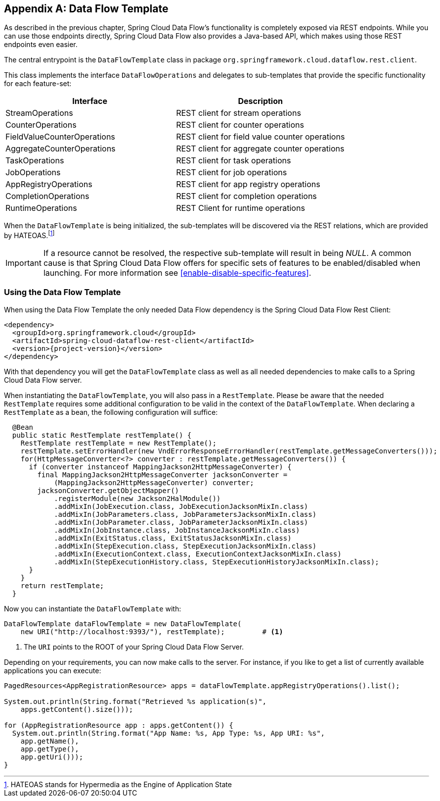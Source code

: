 [appendix]
[[dataflow-template]]
== Data Flow Template

As described in the previous chapter, Spring Cloud Data Flow's functionality is completely
exposed via REST endpoints. While you can use those endpoints directly, Spring Cloud
Data Flow also provides a Java-based API, which makes using those REST endpoints
even easier.

The central entrypoint is the `DataFlowTemplate` class in package `org.springframework.cloud.dataflow.rest.client`.

This class implements the interface `DataFlowOperations` and delegates to sub-templates
that provide the specific functionality for each feature-set:

|===
| Interface | Description

| StreamOperations
| REST client for stream operations

| CounterOperations
| REST client for counter operations

| FieldValueCounterOperations
| REST client for field value counter operations

| AggregateCounterOperations
| REST client for aggregate counter operations

| TaskOperations
| REST client for task operations

| JobOperations
| REST client for job operations

| AppRegistryOperations
| REST client for app registry operations

| CompletionOperations
| REST client for completion operations

| RuntimeOperations
| REST Client for runtime operations
|===

When the `DataFlowTemplate` is being initialized, the sub-templates will be discovered
via the REST relations, which are provided by HATEOAS.footnote:[HATEOAS stands for Hypermedia as the Engine of Application State]

IMPORTANT: If a resource cannot be resolved, the respective sub-template will result
in being _NULL_. A common cause is that Spring Cloud Data Flow offers for specific
sets of features to be enabled/disabled when launching. For more information see <<enable-disable-specific-features>>.

=== Using the Data Flow Template

When using the Data Flow Template the only needed Data Flow dependency is the
Spring Cloud Data Flow Rest Client:

[source,xml,subs=attributes]
----
&lt;dependency&gt;
  &lt;groupId&gt;org.springframework.cloud&lt;/groupId&gt;
  &lt;artifactId&gt;spring-cloud-dataflow-rest-client&lt;/artifactId&gt;
  &lt;version&gt;{project-version}&lt;/version&gt;
&lt;/dependency&gt;
----

With that dependency you will get the `DataFlowTemplate` class as well as all needed
dependencies to make calls to a Spring Cloud Data Flow server.

When instantiating the `DataFlowTemplate`, you will also pass in a `RestTemplate`.
Please be aware that the needed `RestTemplate` requires some additional configuration
to be valid in the context of the `DataFlowTemplate`. When declaring a `RestTemplate`
as a bean, the following configuration will suffice:

[source,java]
----
  @Bean
  public static RestTemplate restTemplate() {
    RestTemplate restTemplate = new RestTemplate();
    restTemplate.setErrorHandler(new VndErrorResponseErrorHandler(restTemplate.getMessageConverters()));
    for(HttpMessageConverter<?> converter : restTemplate.getMessageConverters()) {
      if (converter instanceof MappingJackson2HttpMessageConverter) {
        final MappingJackson2HttpMessageConverter jacksonConverter =
            (MappingJackson2HttpMessageConverter) converter;
        jacksonConverter.getObjectMapper()
            .registerModule(new Jackson2HalModule())
            .addMixIn(JobExecution.class, JobExecutionJacksonMixIn.class)
            .addMixIn(JobParameters.class, JobParametersJacksonMixIn.class)
            .addMixIn(JobParameter.class, JobParameterJacksonMixIn.class)
            .addMixIn(JobInstance.class, JobInstanceJacksonMixIn.class)
            .addMixIn(ExitStatus.class, ExitStatusJacksonMixIn.class)
            .addMixIn(StepExecution.class, StepExecutionJacksonMixIn.class)
            .addMixIn(ExecutionContext.class, ExecutionContextJacksonMixIn.class)
            .addMixIn(StepExecutionHistory.class, StepExecutionHistoryJacksonMixIn.class);
      }
    }
    return restTemplate;
  }
----

Now you can instantiate the `DataFlowTemplate` with:

[source,java]
----
DataFlowTemplate dataFlowTemplate = new DataFlowTemplate(
    new URI("http://localhost:9393/"), restTemplate);         # <1>
----

<1> The `URI` points to the ROOT of your Spring Cloud Data Flow Server.

Depending on your requirements, you can now make calls to the server. For instance,
if you like to get a list of currently available applications you can execute:

[source,java]
----
PagedResources<AppRegistrationResource> apps = dataFlowTemplate.appRegistryOperations().list();

System.out.println(String.format("Retrieved %s application(s)",
    apps.getContent().size()));

for (AppRegistrationResource app : apps.getContent()) {
  System.out.println(String.format("App Name: %s, App Type: %s, App URI: %s",
    app.getName(),
    app.getType(),
    app.getUri()));
}
----
